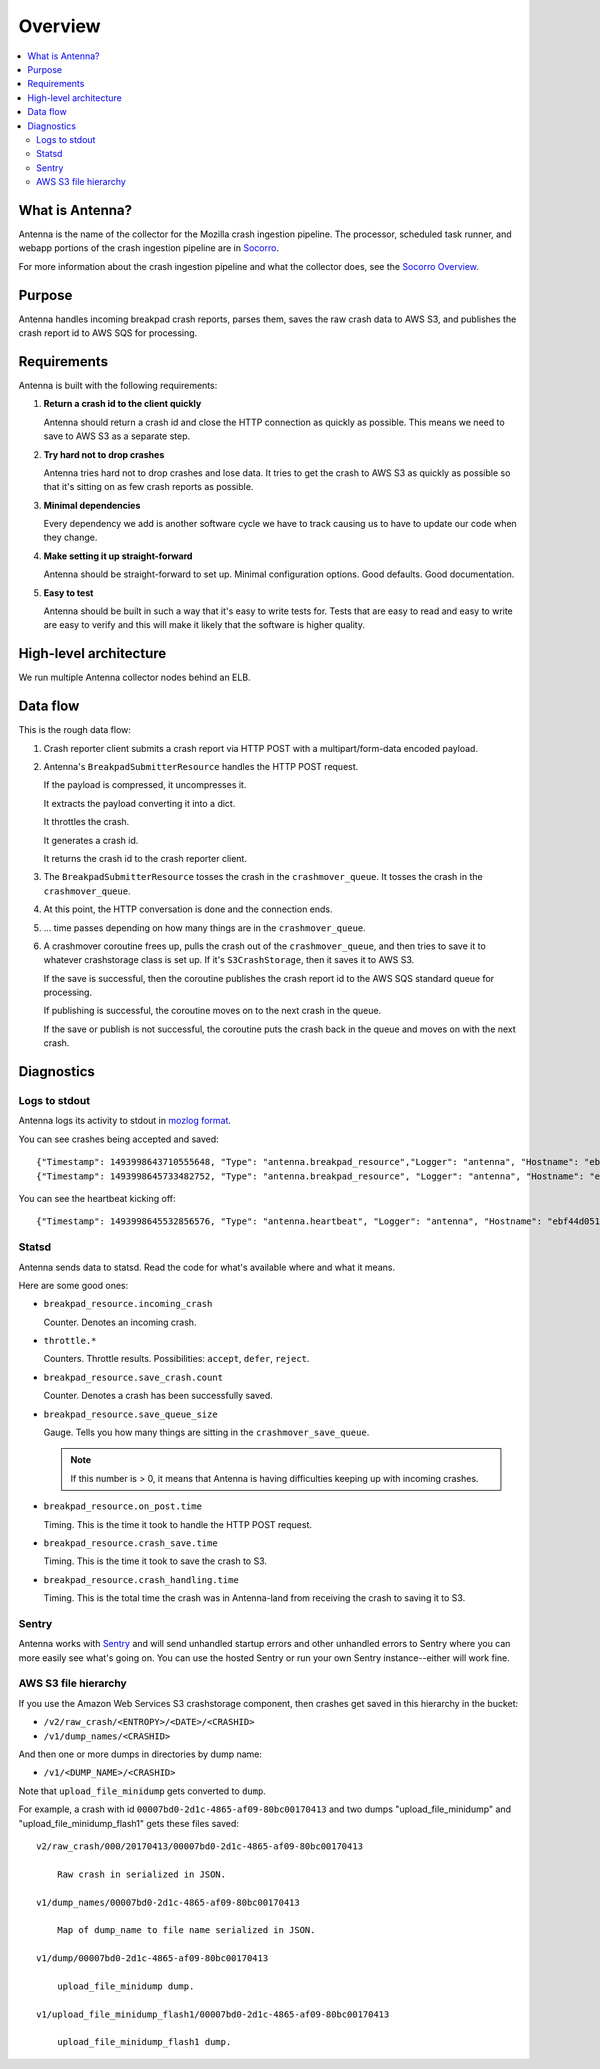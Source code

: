 ========
Overview
========

.. contents::
   :local:


What is Antenna?
================

Antenna is the name of the collector for the Mozilla crash ingestion pipeline.
The processor, scheduled task runner, and webapp portions of the crash
ingestion pipeline are in `Socorro <https://socorro.readthedocs.io/>`__.

For more information about the crash ingestion pipeline and what the collector
does, see the `Socorro Overview
<https://socorro.readthedocs.io/en/latest/overview.html>`_.


Purpose
=======

Antenna handles incoming breakpad crash reports, parses them, saves the raw
crash data to AWS S3, and publishes the crash report id to AWS SQS for
processing.


Requirements
============

Antenna is built with the following requirements:

1. **Return a crash id to the client quickly**

   Antenna should return a crash id and close the HTTP connection as quickly as
   possible. This means we need to save to AWS S3 as a separate step.

2. **Try hard not to drop crashes**

   Antenna tries hard not to drop crashes and lose data. It tries to get the
   crash to AWS S3 as quickly as possible so that it's sitting on as few crash
   reports as possible.

3. **Minimal dependencies**

   Every dependency we add is another software cycle we have to track causing us
   to have to update our code when they change.

4. **Make setting it up straight-forward**

   Antenna should be straight-forward to set up. Minimal configuration options.
   Good defaults. Good documentation.

5. **Easy to test**

   Antenna should be built in such a way that it's easy to write tests for.
   Tests that are easy to read and easy to write are easy to verify and this
   will make it likely that the software is higher quality.


High-level architecture
=======================

.. graphviz::

   digraph G {
       edge [
           fontsize=9
       ];
       node [
           shape=box,
           fontsize=9
       ];

       rankdir=LR;

       subgraph clusternode {
           rank=same;

           nginx [shape=box, label="nginx", height=1];
           antenna [shape=box, label="Gunicorn\nrunning\nAntenna", height=1];
       }

       client [shape=box3d, label="Breakpad\nclient"];
       awss3 [shape=tab, label="AWS S3"];
       awssqs [shape=tab, label="AWS SQS"];

       client -> nginx [label="HTTP POST"];

       nginx -> antenna;
       antenna -> nginx;

       nginx -> client [label="crashid"];
       antenna -> awss3 [label="save to S3"];
       antenna -> awssqs [label="publish id to SQS"];

       { rank=min; client; }
       { rank=max; awss3; }
   }


We run multiple Antenna collector nodes behind an ELB.


Data flow
=========

This is the rough data flow:

1. Crash reporter client submits a crash report via HTTP POST with a
   multipart/form-data encoded payload.

2. Antenna's ``BreakpadSubmitterResource`` handles the HTTP POST
   request.

   If the payload is compressed, it uncompresses it.

   It extracts the payload converting it into a dict.

   It throttles the crash.

   It generates a crash id.

   It returns the crash id to the crash reporter client.

3. The ``BreakpadSubmitterResource`` tosses the crash in the ``crashmover_queue``.
   It tosses the crash in the ``crashmover_queue``.

4. At this point, the HTTP conversation is done and the connection ends.

5. ... time passes depending on how many things are in the
   ``crashmover_queue``.

6. A crashmover coroutine frees up, pulls the crash out of the
   ``crashmover_queue``, and then tries to save it to whatever crashstorage
   class is set up. If it's ``S3CrashStorage``, then it saves it to AWS S3.

   If the save is successful, then the coroutine publishes the crash report
   id to the AWS SQS standard queue for processing.

   If publishing is successful, the coroutine moves on to the next crash in the
   queue.

   If the save or publish is not successful, the coroutine puts the crash back
   in the queue and moves on with the next crash.


Diagnostics
===========

Logs to stdout
--------------

Antenna logs its activity to stdout in `mozlog format
<https://python-dockerflow.readthedocs.io/en/latest/logging.html>`_.

You can see crashes being accepted and saved::

    {"Timestamp": 1493998643710555648, "Type": "antenna.breakpad_resource","Logger": "antenna", "Hostname": "ebf44d051438", "EnvVersion": "2.0", "Severity": 6, "Pid": 15, "Fields": {"host_id": "ebf44d051438", "message": "8e01b4e0-f38f-4b16-bc5a-043971170505: matched by is_firefox_desktop; returned DEFER"}}
    {"Timestamp": 1493998645733482752, "Type": "antenna.breakpad_resource", "Logger": "antenna", "Hostname": "ebf44d051438", "EnvVersion": "2.0", "Severity": 6, "Pid": 15, "Fields": {"host_id": "ebf44d051438", "message": "8e01b4e0-f38f-4b16-bc5a-043971170505 saved"}}


You can see the heartbeat kicking off::

    {"Timestamp": 1493998645532856576, "Type": "antenna.heartbeat", "Logger": "antenna", "Hostname": "ebf44d051438", "EnvVersion": "2.0", "Severity": 7, "Pid": 15, "Fields": {"host_id": "ebf44d051438", "message": "thump"}}


Statsd
------

Antenna sends data to statsd. Read the code for what's available where and what
it means.

Here are some good ones:

* ``breakpad_resource.incoming_crash``

  Counter. Denotes an incoming crash.

* ``throttle.*``

  Counters. Throttle results. Possibilities: ``accept``, ``defer``, ``reject``.

* ``breakpad_resource.save_crash.count``

  Counter. Denotes a crash has been successfully saved.

* ``breakpad_resource.save_queue_size``

  Gauge. Tells you how many things are sitting in the ``crashmover_save_queue``.

  .. Note::

     If this number is > 0, it means that Antenna is having difficulties keeping
     up with incoming crashes.

* ``breakpad_resource.on_post.time``

  Timing. This is the time it took to handle the HTTP POST request.

* ``breakpad_resource.crash_save.time``

  Timing. This is the time it took to save the crash to S3.

* ``breakpad_resource.crash_handling.time``

  Timing. This is the total time the crash was in Antenna-land from receiving
  the crash to saving it to S3.


Sentry
------

Antenna works with `Sentry <https://sentry.io/welcome/>`_ and will send
unhandled startup errors and other unhandled errors to Sentry where you can more
easily see what's going on. You can use the hosted Sentry or run your own Sentry
instance--either will work fine.


AWS S3 file hierarchy
---------------------

If you use the Amazon Web Services S3 crashstorage component, then crashes get
saved in this hierarchy in the bucket:

* ``/v2/raw_crash/<ENTROPY>/<DATE>/<CRASHID>``
* ``/v1/dump_names/<CRASHID>``

And then one or more dumps in directories by dump name:

* ``/v1/<DUMP_NAME>/<CRASHID>``

Note that ``upload_file_minidump`` gets converted to ``dump``.

For example, a crash with id ``00007bd0-2d1c-4865-af09-80bc00170413`` and
two dumps "upload_file_minidump" and "upload_file_minidump_flash1" gets
these files saved::

    v2/raw_crash/000/20170413/00007bd0-2d1c-4865-af09-80bc00170413

        Raw crash in serialized in JSON.

    v1/dump_names/00007bd0-2d1c-4865-af09-80bc00170413

        Map of dump_name to file name serialized in JSON.

    v1/dump/00007bd0-2d1c-4865-af09-80bc00170413

        upload_file_minidump dump.

    v1/upload_file_minidump_flash1/00007bd0-2d1c-4865-af09-80bc00170413

        upload_file_minidump_flash1 dump.
